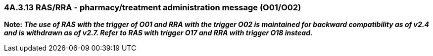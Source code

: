 === 4A.3.13 RAS/RRA - pharmacy/treatment administration message (O01/O02)

*Note: _The use of RAS with the trigger of O01 and RRA with the trigger O02 is maintained for backward compatibility as of v2.4 and is withdrawn as of v2.7. Refer to RAS with trigger O17 and RRA with trigger O18 instead._*

